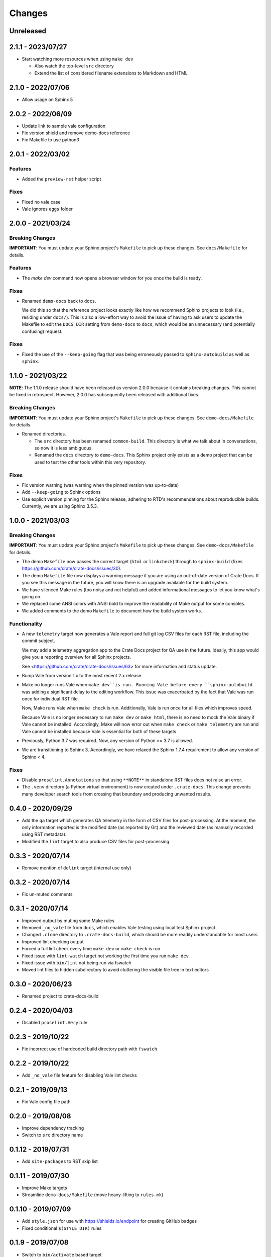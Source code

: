=======
Changes
=======


Unreleased
==========


2.1.1 - 2023/07/27
==================

- Start watching more resources when using ``make dev``

  - Also watch the top-level ``src`` directory
  - Extend the list of considered filename extensions to Markdown and HTML


2.1.0 - 2022/07/06
==================

- Allow usage on Sphinx 5


2.0.2 - 2022/06/09
==================

- Update link to sample vale configuration
- Fix version shield and remove demo-docs reference
- Fix Makefile to use python3


2.0.1 - 2022/03/02
==================

Features
--------

- Added the ``preview-rst`` helper script

Fixes
-----

- Fixed no vale case
- Vale ignores ``eggs`` folder


2.0.0 - 2021/03/24
==================

Breaking Changes
----------------

**IMPORTANT**: You must update your Sphinx project's ``Makefile`` to pick up
these changes. See ``docs/Makefile`` for details.

Features
--------

- The `make dev` command now opens a browser window for you once the build is
  ready.

Fixes
-----

- Renamed ``demo-docs`` back to ``docs``.

  We did this so that the reference project looks exactly like how we recommend
  Sphinx projects to look (i.e., residing under ``docs/``). This is also a
  low-effort way to avoid the issue of having to ask users to update the
  Makefile to edit the ``DOCS_DIR`` setting from ``demo-docs`` to ``docs``,
  which would be an unnecessary (and potentially confusing) request.

Fixes
-----

- Fixed the use of the ``--keep-going`` flag that was being erroneously passed
  to ``sphinx-autobuild`` as well as ``sphinx``.


1.1.0 - 2021/03/22
==================

**NOTE**: The 1.1.0 release should have been released as version 2.0.0 because it
contains breaking changes.  This cannot be fixed in retrospect. However, 2.0.0
has subsequently been released with additional fixes.


Breaking Changes
----------------

**IMPORTANT**: You must update your Sphinx project's ``Makefile`` to pick up
these changes. See ``demo-docs/Makefile`` for details.

- Renamed directories.

  - The ``src`` directory has been renamed ``common-build``. This directory is
    what we talk about in conversations, so now it is less ambiguous.

  - Renamed the ``docs`` directory to ``demo-docs``. This Sphinx project only
    exists as a demo project that can be used to test the other tools within
    this very repository.

Fixes
-----

- Fix version warning (was warning when the pinned version was up-to-date)

- Add ``--keep-going`` to Sphinx options

- Use explicit version pinning for the Sphinx release, adhering to RTD's
  recommendations about reproducible builds. Currently, we are using
  Sphinx 3.5.3.


1.0.0 - 2021/03/03
==================


Breaking Changes
----------------

**IMPORTANT**: You must update your Sphinx project's ``Makefile`` to pick up
these changes. See ``demo-docs/Makefile`` for details.

- The demo ``Makefile`` now passes the correct target (``html`` or
  ``linkcheck``) through to ``sphinx-build`` (fixes
  https://github.com/crate/crate-docs/issues/30).

- The demo ``Makefile`` file now displays a warning message if you are using an
  out-of-date version of Crate Docs. If you see this message in the future, you
  will know there is an upgrade available for the build system.

- We have silenced Make rules (too noisy and not helpful) and added
  informational messages to let you know what's going on.

- We replaced some ANSI colors with ANSI bold to improve the readability of
  Make output for some consoles.

- We added comments to the demo ``Makefile`` to document how the build system
  works.


Functionality
-------------

- A new ``telemetry`` target now generates a Vale report and full git log CSV
  files for each RST file, including the commit subject.

  We may add a telemetry aggregation app to the Crate Docs project for QA use
  in the future. Ideally, this app would give you a reporting overview for all
  Sphinx projects.

  See <https://github.com/crate/crate-docs/issues/63> for more information and
  status update.

- Bump Vale from version 1.x to the most recent 2.x release.

- Make no longer runs Vale when ``make dev``is run. Running Vale before every
  ``sphinx-autobuild`` was adding a significant delay to the editing workflow.
  This issue was exacerbated by the fact that Vale was run once for individual
  RST file.

  Now, Make runs Vale when ``make check`` is run. Additionally, Vale is run
  once for all files which improves speed.

  Because Vale is no longer necessary to run ``make dev`` or ``make html``,
  there is no need to mock the Vale binary if Vale cannot be installed.
  Accordingly, Make will now error out when ``make check`` or ``make
  telemetry`` are run and Vale cannot be installed because Vale is essential
  for both of these targets.

- Previously, Python 3.7 was required. Now, any version of Python >= 3.7 is
  allowed.

- We are transitioning to Sphinx 3. Accordingly, we have relaxed the Sphinx
  1.7.4 requirement to allow any version of Sphinx < 4.


Fixes
-----

- Disable ``proselint.Annotations`` so that using ``**NOTE**`` in standalone
  RST files does not raise an error.

- The ``.venv`` directory (a Python virtual environment) is now created under
  ``.crate-docs``. This change prevents many developer search tools from
  crossing that boundary and producing unwanted results.


0.4.0 - 2020/09/29
==================

- Add the ``qa`` target which generates QA telemetry in the form of CSV files
  for post-processing. At the moment, the only information reported is the
  modified date (as reported by Git) and the reviewed date (as manually
  recorded using RST metadata).

- Modified the ``lint`` target to also produce CSV files for post-processing.


0.3.3 - 2020/07/14
==================

- Remove mention of ``delint`` target (internal use only)


0.3.2 - 2020/07/14
==================

- Fix un-muted comments


0.3.1 - 2020/07/14
==================

- Improved output by muting some Make rules
- Removed ``_no_vale`` file from ``docs``, which enables Vale testing using
  local test Sphinx project
- Changed ``.clone`` directory to ``.crate-docs-build``, which should be more
  readily understandable for most users
- Improved lint checking output
- Forced a full lint check every time ``make dev`` or ``make check`` is run
- Fixed issue with ``lint-watch`` target not working the first time you run
  ``make dev``
- Fixed issue with ``bin/lint`` not being run via fswatch
- Moved lint files to hidden subdirectory to avoid cluttering the visible file
  tree in text editors


0.3.0 - 2020/06/23
==================

- Renamed project to crate-docs-build


0.2.4 - 2020/04/03
==================

- Disabled ``proselint.Very`` rule


0.2.3 - 2019/10/22
==================

- Fix incorrect use of hardcoded build directory path with ``fswatch``


0.2.2 - 2019/10/22
==================

- Add ``_no_vale`` file feature for disabling Vale lint checks


0.2.1 - 2019/09/13
===================

- Fix Vale config file path


0.2.0 - 2019/08/08
===================

- Improve dependency tracking
- Switch to ``src`` directory name


0.1.12 - 2019/07/31
===================

- Add ``site-packages`` to RST skip list


0.1.11 - 2019/07/30
===================

- Improve Make targets
- Streamline ``demo-docs/Makefile`` (move heavy-lifting to ``rules.mk``)


0.1.10 - 2019/07/09
===================

- Add ``style.json`` for use with https://shields.io/endpoint for creating
  GitHub badges
- Fixed conditional ``$(STYLE_DIR)`` rules


0.1.9 - 2019/07/08
==================

- Switch to ``bin/activate`` based target


0.1.8 - 2019/07/08
==================

- Fix use of ``venv`` targets
- Improve file ignoring for ``sphinx-autobuild``


0.1.7 - 2019/07/08
==================

- Use ``activate``, don't hardcode ``venv`` paths


0.1.6 - 2019/07/05
==================

- Fix ``dev`` target prerequisites


0.1.5 - 2019/07/03
==================

- Move ``PATH`` manipulation to lint script
- Include latest release number in reference ``doc/Makefile``
- Activate the Python ``venv`` before running Sphinx
- Separate ``clean`` and ``reset`` targets


0.1.4 - 2019/07/01
==================

- Add documentation stub for dogfooding purposes
- Add link to GitHub in Makefile comment
- Touch source files when the lint fails so they get picked up by Make
  for linting again
- Fix dependencies for ``dev`` target
- Fix ``lint-watch`` target


0.1.3 - 2019/06/28
==================

- Specify Python 3.7


0.1.2 - 2019/06/28
==================

- Removed out-of-date comments
- Standardized target names


0.1.1 - 2019/06/28
==================

- Drop need to use ``STYLE_DIR`` environment variable


0.1.0 - 2019/06/27
==================

- Use a ``.style`` directory for reliable self-testing


0.0.4 - 2019/06/26
==================

- Fix invokation of ``pip``


0.0.3 - 2019/06/26
==================

- Fixed ``ROOT_DIR`` variable name


0.0.2 - 2019/06/26
==================

- Implement lint file based testing approach
- Add lint-watch target using ``fswatch``
- Switch to using pre-built Vale binaries
- Added Travis CI integration
- Automatically install Python dependencies


0.0.1 - 2019/06/11
==================

- Add Makefile
- Drop ``doc8`` (buggy, inactive project)


0.0.0 - 2019/06/10
==================

- Add ``doc8`` configuration
- Add minimal Vale configuration
